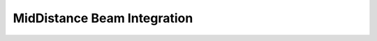 MidDistance Beam Integration
============================


.. py:function:: beamIntegration('MidDistance', intTag, N, *secTags, *locs)
   :noindex:

   This option allows user-specified locations of the integration points. The associated integration weights are determined from the midpoints between adjacent integration point locations. :math:`w_i = (x_i+1 − x_i−1)/2` for :math:`i = 2 . . . N-1, w_1 = (x_1 + x_2)/2`, and :math:`w_N = 1 − (x_N−1 + x_N )/2`.

   Places N integration points along the element, whose locations are defined in a list locations on the natural domain [0, 1]. The force-deformation response at each integration point is defined by the sections with tags stored in the list secTags. Both the locations and secTags lists should be of length N. This integration rule can only integrate constant functions exactly since the sum of the integration weights is one.

   :param int intTag: tag for the integration
   :param int N: the number of integration points
   :param secTags: N tags of sections 
   :type secTags: list[int]
   :param locs: N locations of integration points on [0,1]
   :type locs: list[float]
